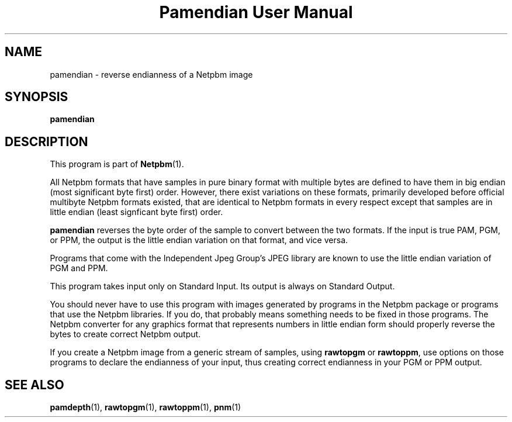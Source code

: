 ." This man page was generated by the Netpbm tool 'makeman' from HTML source.
." Do not hand-hack it!  If you have bug fixes or improvements, please find
." the corresponding HTML page on the Netpbm website, generate a patch
." against that, and send it to the Netpbm maintainer.
.TH "Pamendian User Manual" 0 "16 March 2002" "netpbm documentation"

.UN lbAB
.SH NAME

pamendian - reverse endianness of a Netpbm image

.UN lbAC
.SH SYNOPSIS

\fBpamendian\fP

.UN lbAD
.SH DESCRIPTION
.PP
This program is part of
.BR Netpbm (1).
.PP
All Netpbm formats that have samples in pure binary format with multiple
bytes are defined to have them in big endian (most significant byte first)
order.  However, there exist variations on these formats, primarily developed
before official multibyte Netpbm formats existed, that are identical to 
Netpbm formats in every respect except that samples are in little endian
(least signficant byte first) order.
.PP
\fBpamendian\fP reverses the byte order of the sample to convert
between the two formats.  If the input is true PAM, PGM, or PPM, the
output is the little endian variation on that format, and vice versa.
.PP
Programs that come with the Independent Jpeg Group's JPEG library
are known to use the little endian variation of PGM and PPM.
.PP
This program takes input only on Standard Input.  Its output is
always on Standard Output.
.PP
You should never have to use this program with images generated by
programs in the Netpbm package or programs that use the Netpbm
libraries.  If you do, that probably means something needs to be fixed
in those programs.  The Netpbm converter for any graphics format that
represents numbers in little endian form should properly reverse the
bytes to create correct Netpbm output.
.PP
If you create a Netpbm image from a generic stream of samples,
using \fBrawtopgm\fP or \fBrawtoppm\fP, use options on those
programs to declare the endianness of your input, thus creating
correct endianness in your PGM or PPM output.

.UN lbAE
.SH SEE ALSO
.BR pamdepth (1),
.BR rawtopgm (1),
.BR rawtoppm (1),
.BR pnm (1)
